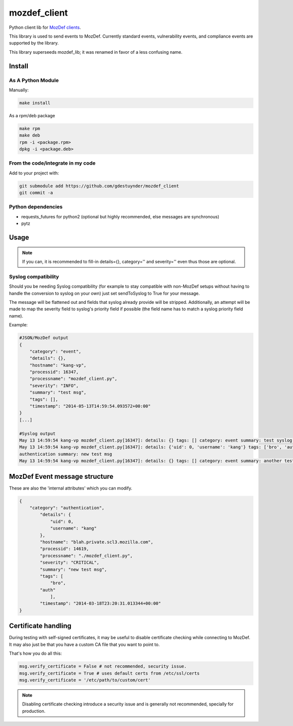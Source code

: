 mozdef_client
=============

Python client lib for `MozDef clients <https://github.com/jeffbryner/MozDef/>`_.

This library is used to send events to MozDef. Currently standard events,
vulnerability events, and compliance events are supported by the library.

This library superseeds mozdef_lib; it was renamed in favor of a less
confusing name.

Install
--------
As A Python Module
~~~~~~~~~~~~~~~~~~

Manually:

.. code::

    make install

As a rpm/deb package

.. code::

   make rpm
   make deb
   rpm -i <package.rpm>
   dpkg -i <package.deb>

From the code/integrate in my code
~~~~~~~~~~~~~~~~~~~~~~~~~~~~~~~~~~
Add to your project with:

.. code::

   git submodule add https://github.com/gdestuynder/mozdef_client
   git commit -a

Python dependencies
~~~~~~~~~~~~~~~~~~~

* requests_futures for python2 (optional but highly recommended, else messages are synchronous)
* pytz

Usage
-----

.. code::
   # The simple way
   import mozdef_client
   msg = mozdef_client.MozDefMsg('https://127.0.0.1:8443/events', tags=['openvpn', 'duosecurity'])
   msg.send('User logged in', details={'username': user})

   # Some more possibilities
   another_msg = mozdef_client.MozDefMsg('https://127.0.0.1:8443/events', tags=['bro'])
   another_msg.send('knock knock')
   another_msg.log['some-internal-attribute'] = 'smth'
   another_msg.send('who\'s there?')

   # if you also want to send to syslog - this will flatten out the msg for syslog usage:
   another_msg.sendToSyslog = True
   another_msg.send("hi")
   # if you do NOT want to send to MozDef (only makes complete sense if you send to syslog as per above option):
   another_msg.syslogOnly = True
   another_msg.send('This only goes to syslog, or nowhere if sendToSyslog is not True')
   # etc.

.. note::

   If you can, it is recommended to fill-in details={}, category='' and severity='' even thus those are optional.

Syslog compatibility
~~~~~~~~~~~~~~~~~~~~

Should you be needing Syslog compatibility (for example to stay compatible with non-MozDef setups without having to
handle the conversion to syslog on your own) just set sendToSyslog to True for your message.

The message will be flattened out and fields that syslog already provide will be stripped. Additionally, an attempt will
be made to map the severity field to syslog's priority field if possible (the field name has to match a syslog priority
field name).

Example:

.. code::

    #JSON/MozDef output
    {
        "category": "event",
        "details": {},
        "hostname": "kang-vp",
        "processid": 16347,
        "processname": "mozdef_client.py",
        "severity": "INFO",
        "summary": "test msg",
        "tags": [],
        "timestamp": "2014-05-13T14:59:54.093572+00:00"
    }
    [...]

    #Syslog output
    May 13 14:59:54 kang-vp mozdef_client.py[16347]: details: {} tags: [] category: event summary: test syslog msg
    May 13 14:59:54 kang-vp mozdef_client.py[16347]: details: {'uid': 0, 'username': 'kang'} tags: ['bro', 'auth'] category:
    authentication summary: new test msg
    May 13 14:59:54 kang-vp mozdef_client.py[16347]: details: {} tags: [] category: event summary: another test msg


MozDef Event message structure
-------------------------------
These are also the 'internal attributes' which you can modify.

.. code::

    {
        "category": "authentication",
            "details": {
                "uid": 0,
                "username": "kang"
            },
            "hostname": "blah.private.scl3.mozilla.com",
            "processid": 14619,
            "processname": "./mozdef_client.py",
            "severity": "CRITICAL",
            "summary": "new test msg",
            "tags": [
                "bro",
            "auth"
                ],
            "timestamp": "2014-03-18T23:20:31.013344+00:00"
    }

Certificate handling
--------------------

During testing with self-signed certificates, it may be useful to disable certificate checking while connecting to MozDef.
It may also just be that you have a custom CA file that you want to point to.

That's how you do all this:

.. code::

    msg.verify_certificate = False # not recommended, security issue.
    msg.verify_certificate = True # uses default certs from /etc/ssl/certs
    msg.verify_certificate = '/etc/path/to/custom/cert'

.. note::

   Disabling certificate checking introduce a security issue and is generally not recommended, specially for production.
